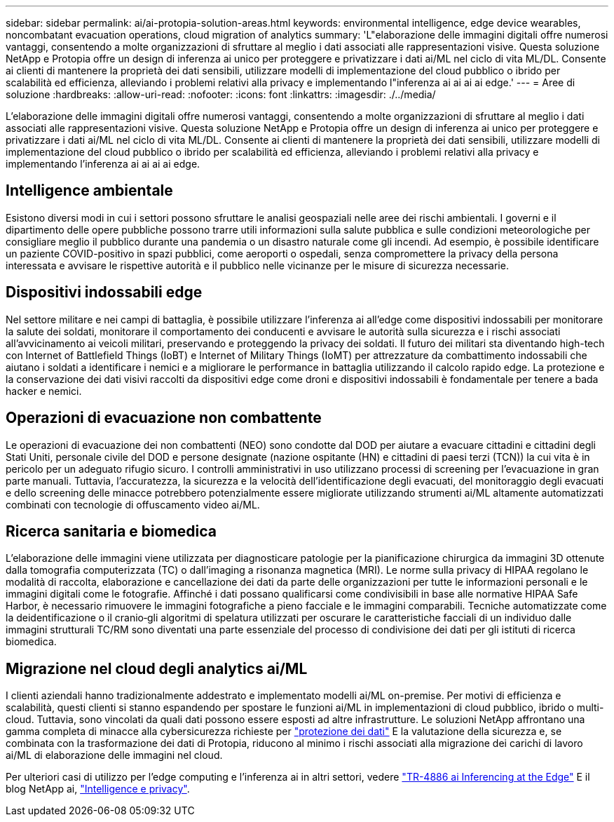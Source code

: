 ---
sidebar: sidebar 
permalink: ai/ai-protopia-solution-areas.html 
keywords: environmental intelligence, edge device wearables, noncombatant evacuation operations, cloud migration of analytics 
summary: 'L"elaborazione delle immagini digitali offre numerosi vantaggi, consentendo a molte organizzazioni di sfruttare al meglio i dati associati alle rappresentazioni visive. Questa soluzione NetApp e Protopia offre un design di inferenza ai unico per proteggere e privatizzare i dati ai/ML nel ciclo di vita ML/DL. Consente ai clienti di mantenere la proprietà dei dati sensibili, utilizzare modelli di implementazione del cloud pubblico o ibrido per scalabilità ed efficienza, alleviando i problemi relativi alla privacy e implementando l"inferenza ai ai ai ai edge.' 
---
= Aree di soluzione
:hardbreaks:
:allow-uri-read: 
:nofooter: 
:icons: font
:linkattrs: 
:imagesdir: ./../media/


[role="lead"]
L'elaborazione delle immagini digitali offre numerosi vantaggi, consentendo a molte organizzazioni di sfruttare al meglio i dati associati alle rappresentazioni visive. Questa soluzione NetApp e Protopia offre un design di inferenza ai unico per proteggere e privatizzare i dati ai/ML nel ciclo di vita ML/DL. Consente ai clienti di mantenere la proprietà dei dati sensibili, utilizzare modelli di implementazione del cloud pubblico o ibrido per scalabilità ed efficienza, alleviando i problemi relativi alla privacy e implementando l'inferenza ai ai ai ai edge.



== Intelligence ambientale

Esistono diversi modi in cui i settori possono sfruttare le analisi geospaziali nelle aree dei rischi ambientali. I governi e il dipartimento delle opere pubbliche possono trarre utili informazioni sulla salute pubblica e sulle condizioni meteorologiche per consigliare meglio il pubblico durante una pandemia o un disastro naturale come gli incendi. Ad esempio, è possibile identificare un paziente COVID-positivo in spazi pubblici, come aeroporti o ospedali, senza compromettere la privacy della persona interessata e avvisare le rispettive autorità e il pubblico nelle vicinanze per le misure di sicurezza necessarie.



== Dispositivi indossabili edge

Nel settore militare e nei campi di battaglia, è possibile utilizzare l'inferenza ai all'edge come dispositivi indossabili per monitorare la salute dei soldati, monitorare il comportamento dei conducenti e avvisare le autorità sulla sicurezza e i rischi associati all'avvicinamento ai veicoli militari, preservando e proteggendo la privacy dei soldati. Il futuro dei militari sta diventando high-tech con Internet of Battlefield Things (IoBT) e Internet of Military Things (IoMT) per attrezzature da combattimento indossabili che aiutano i soldati a identificare i nemici e a migliorare le performance in battaglia utilizzando il calcolo rapido edge. La protezione e la conservazione dei dati visivi raccolti da dispositivi edge come droni e dispositivi indossabili è fondamentale per tenere a bada hacker e nemici.



== Operazioni di evacuazione non combattente

Le operazioni di evacuazione dei non combattenti (NEO) sono condotte dal DOD per aiutare a evacuare cittadini e cittadini degli Stati Uniti, personale civile del DOD e persone designate (nazione ospitante (HN) e cittadini di paesi terzi (TCN)) la cui vita è in pericolo per un adeguato rifugio sicuro. I controlli amministrativi in uso utilizzano processi di screening per l'evacuazione in gran parte manuali. Tuttavia, l'accuratezza, la sicurezza e la velocità dell'identificazione degli evacuati, del monitoraggio degli evacuati e dello screening delle minacce potrebbero potenzialmente essere migliorate utilizzando strumenti ai/ML altamente automatizzati combinati con tecnologie di offuscamento video ai/ML.



== Ricerca sanitaria e biomedica

L'elaborazione delle immagini viene utilizzata per diagnosticare patologie per la pianificazione chirurgica da immagini 3D ottenute dalla tomografia computerizzata (TC) o dall'imaging a risonanza magnetica (MRI). Le norme sulla privacy di HIPAA regolano le modalità di raccolta, elaborazione e cancellazione dei dati da parte delle organizzazioni per tutte le informazioni personali e le immagini digitali come le fotografie. Affinché i dati possano qualificarsi come condivisibili in base alle normative HIPAA Safe Harbor, è necessario rimuovere le immagini fotografiche a pieno facciale e le immagini comparabili. Tecniche automatizzate come la deidentificazione o il cranio‐gli algoritmi di spelatura utilizzati per oscurare le caratteristiche facciali di un individuo dalle immagini strutturali TC/RM sono diventati una parte essenziale del processo di condivisione dei dati per gli istituti di ricerca biomedica.



== Migrazione nel cloud degli analytics ai/ML

I clienti aziendali hanno tradizionalmente addestrato e implementato modelli ai/ML on-premise. Per motivi di efficienza e scalabilità, questi clienti si stanno espandendo per spostare le funzioni ai/ML in implementazioni di cloud pubblico, ibrido o multi-cloud. Tuttavia, sono vincolati da quali dati possono essere esposti ad altre infrastrutture. Le soluzioni NetApp affrontano una gamma completa di minacce alla cybersicurezza richieste per https://www.netapp.com/data-protection/?internal_promo=mdw_aiml_ww_all_awareness-coas_blog["protezione dei dati"^] E la valutazione della sicurezza e, se combinata con la trasformazione dei dati di Protopia, riducono al minimo i rischi associati alla migrazione dei carichi di lavoro ai/ML di elaborazione delle immagini nel cloud.

Per ulteriori casi di utilizzo per l'edge computing e l'inferenza ai in altri settori, vedere https://docs.netapp.com/us-en/netapp-solutions/ai/ai-edge-introduction.html["TR-4886 ai Inferencing at the Edge"^] E il blog NetApp ai, https://www.netapp.com/blog/federated-learning-intelligence-vs-privacy/["Intelligence e privacy"^].

